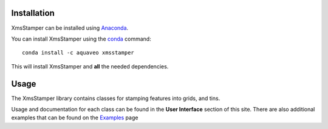 Installation
------------

XmsStamper can be installed using `Anaconda <https://www.anaconda.com/download/>`_.

You can install XmsStamper using the `conda <https://www.anaconda.com/download/>`_ command::

   conda install -c aquaveo xmsstamper

This will install XmsStamper and **all** the needed dependencies.


Usage
-----

The XmsStamper library contains classes for stamping features into grids, and tins.

Usage and documentation for each class can be found in the **User Interface** section
of this site. There are also additional examples that can be found on the Examples_ page

.. _Examples: https://aquaveo.github.io/examples/xmsstamper/xmsstamper.html